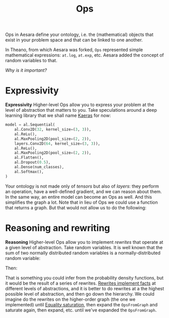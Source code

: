 :PROPERTIES:
:ID:       40dbd2ba-fd7e-416f-8dd7-515cdc050340
:END:
#+title: Ops

Ops in Aesara define your ontology, i.e. the (mathematical) objects that exist in your problem space and that can be linked to one another.

In Theano, from which Aesara was forked, =Ops= represented simple mathematical expressions: =at.log=, =at.exp=, etc. Aesara added the concept of random variables to that.

/Why is it important?/

* Expressivity

*Expressivity* Higher-level Ops allow you to express your problem at the level of abstraction that matters to you. Take speculations around a deep learning library that we shall name [[id:ee2b16f2-0d64-4172-90bb-fa3f6dab3eac][Kaeras]] for now:

  #+begin_src python
model = al.Sequential(
    al.Conv2D(32, kernel_size=(3, 3)),
    al.ReLu(),
    al.MaxPooling2D(pool_size=(2, 2)),
    layers.Conv2D(64, kernel_size=(3, 3)),
    al.ReLu(),
    al.MaxPooling2D(pool_size=(2, 2)),
    al.Flatten(),
    al.Dropout(0.5),
    al.Dense(num_classes),
    al.Softmax(),
)
  #+end_src

  Your ontology is not made only of /tensors/ but also of /layers/: they perform an operation, have a well-defined gradient, and we can reason about them. In the same way, an entire model can become an Ops as well. And this simplifies the graph a lot. Note that in lieu of Ops we could use a function that returns a graph. But that would not allow us to do the following:


* Reasoning and rewriting

*Reasoning* Higher-level Ops allow you to implement /rewrites/ that operate at a given level of abstraction. Take random variables. It is well known that the sum of two normally distributed random variables is a normally-distributed random variable:

  \begin{align*}
     X &\sim \operatorname{N}(\mu_X, \sigma_X^2)\\
     Y &\sim \operatorname{N}(\mu_Y, \sigma_Y^2)\\
     Z &= X + Y
  \end{align*}

  Then:

  \begin{equation*}
     Z \sim \operatorname{N}(\mu_X + \mu_Y, \sigma_X^2 + \sigma_Y^2)
  \end{equation*}

That is something you could infer from the probability density functions, but it would be the result of a series of rewrites. [[id:79c1a501-0f26-4761-81fd-2611f3340bc3][Rewrites implement facts]] at different levels of abstractions, and it is better to do rewrites at a the highest possible level of abstraction, and then go down the hierarchy. We could imagine do the rewrites on the higher-order graph (the one we implemented) until [[id:0b7fb1c2-f54d-4556-9bae-695143227bda][Equality saturation]], then expand the =OpsFromGraph= and saturate again, then expand, etc. until we've expanded the =OpsFromGraph=.
